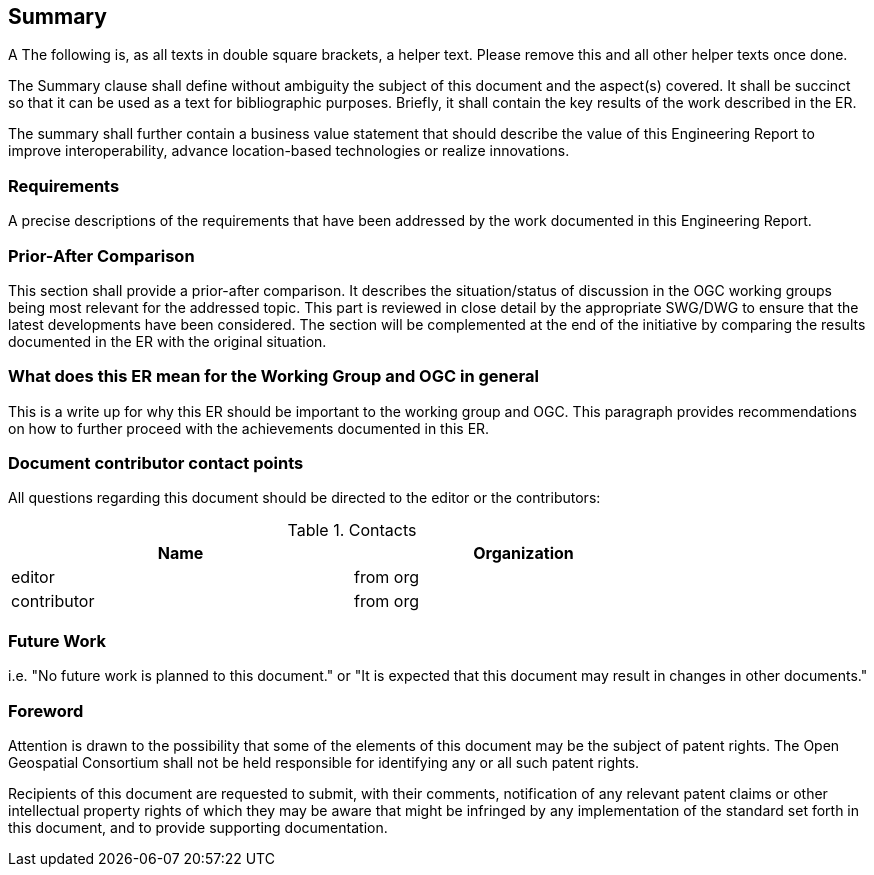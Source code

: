== Summary
(( A The following is, as all texts in double square brackets, a helper text. Please remove this and all other helper texts once done. ))

(( The Summary clause shall define without ambiguity the subject of this document and the aspect(s) covered. It shall be succinct so that it can be used as a text for bibliographic purposes. Briefly, it shall contain the key results of the work described in the ER. ))

(( The summary shall further contain a business value statement that should describe the value of this Engineering Report to improve interoperability, advance location-based technologies or realize innovations. ))


=== Requirements
(( A precise descriptions of the requirements that have been addressed by the work documented in this Engineering Report. ))


=== Prior-After Comparison
(( This section shall provide a prior-after comparison. It describes the situation/status of discussion in the OGC working groups being most relevant for the addressed topic. This part is reviewed in close detail by the appropriate SWG/DWG to ensure that the latest developments have been considered. The section will be complemented at the end of the initiative by comparing the results documented in the ER with the original situation. ))


=== What does this ER mean for the Working Group and OGC in general
(( This is a write up for why this ER should be important to the working group and OGC. This paragraph provides recommendations on how to further proceed with the achievements documented in this ER. ))


===	Document contributor contact points

All questions regarding this document should be directed to the editor or the contributors:

.Contacts
[width="80%",options="header"]
|====================
|Name |Organization
|((editor)) | (( from org ))
|((contributor)) | ((from org))
|====================


=== Future Work
(( i.e. "No future work is planned to this document." or  "It is expected that this document may result in changes in other documents." ))

// *****************************************************************************
// please don't change the foreword
// *****************************************************************************
=== Foreword

Attention is drawn to the possibility that some of the elements of this document may be the subject of patent rights. The Open Geospatial Consortium shall not be held responsible for identifying any or all such patent rights.

Recipients of this document are requested to submit, with their comments, notification of any relevant patent claims or other intellectual property rights of which they may be aware that might be infringed by any implementation of the standard set forth in this document, and to provide supporting documentation.
